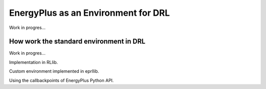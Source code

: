 EnergyPlus as an Environment for DRL
====================================

Work in progres...

How work the standard environment in DRL
-----------------------------------------

Work in progres...

Implementation in RLlib.

Custom environment implemented in eprllib.

Using the callbackpoints of EnergyPlus Python API.
